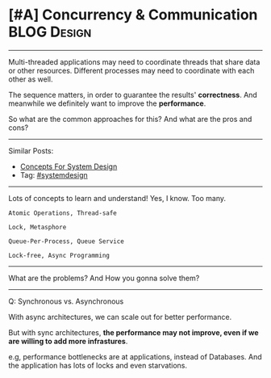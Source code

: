 * [#A] Concurrency & Communication                              :BLOG:Design:
#+STARTUP: showeverything
#+OPTIONS: toc:nil \n:t ^:nil creator:nil d:nil
:PROPERTIES:
:type: systemdesign, designconcept
:END:
---------------------------------------------------------------------
Multi-threaded applications may need to coordinate threads that share data or other resources. Different processes may need to coordinate with each other as well.

The sequence matters, in order to guarantee the results' *correctness*. And meanwhile we definitely want to improve the *performance*.

So what are the common approaches for this? And what are the pros and cons?
---------------------------------------------------------------------
Similar Posts:
- [[https://brain.dennyzhang.com/design-concept][Concepts For System Design]]
- Tag: [[https://brain.dennyzhang.com/tag/systemdesign][#systemdesign]]
---------------------------------------------------------------------
Lots of concepts to learn and understand! Yes, I know. Too many.
#+BEGIN_EXAMPLE
Atomic Operations, Thread-safe

Lock, Metasphore

Queue-Per-Process, Queue Service

Lock-free, Async Programming
#+END_EXAMPLE
---------------------------------------------------------------------
What are the problems? And How you gonna solve them?
---------------------------------------------------------------------
Q: Synchronous vs. Asynchronous

With async architectures, we can scale out for better performance.

But with sync architectures, *the performance may not improve, even if we are willing to add more infrastures*.

e.g, performance bottlenecks are at applications, instead of Databases. And the application has lots of locks and even starvations.
